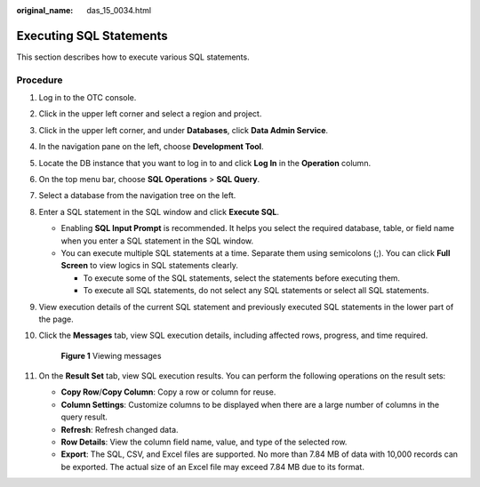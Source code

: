 :original_name: das_15_0034.html

.. _das_15_0034:

Executing SQL Statements
========================

This section describes how to execute various SQL statements.

Procedure
---------

#. Log in to the OTC console.

#. Click |image1| in the upper left corner and select a region and project.

#. Click |image2| in the upper left corner, and under **Databases**, click **Data Admin Service**.

#. In the navigation pane on the left, choose **Development Tool**.

#. Locate the DB instance that you want to log in to and click **Log In** in the **Operation** column.

#. On the top menu bar, choose **SQL Operations** > **SQL Query**.

#. Select a database from the navigation tree on the left.

#. Enter a SQL statement in the SQL window and click **Execute SQL**.

   -  Enabling **SQL Input Prompt** is recommended. It helps you select the required database, table, or field name when you enter a SQL statement in the SQL window.
   -  You can execute multiple SQL statements at a time. Separate them using semicolons (;). You can click **Full Screen** to view logics in SQL statements clearly.

      -  To execute some of the SQL statements, select the statements before executing them.
      -  To execute all SQL statements, do not select any SQL statements or select all SQL statements.

#. View execution details of the current SQL statement and previously executed SQL statements in the lower part of the page.

#. Click the **Messages** tab, view SQL execution details, including affected rows, progress, and time required.


   .. figure:: /_static/images/en-us_image_0000001694653313.png
      :alt: **Figure 1** Viewing messages

      **Figure 1** Viewing messages

#. On the **Result Set** tab, view SQL execution results. You can perform the following operations on the result sets:

   -  **Copy Row**/**Copy Column**: Copy a row or column for reuse.
   -  **Column Settings**: Customize columns to be displayed when there are a large number of columns in the query result.
   -  **Refresh**: Refresh changed data.
   -  **Row Details**: View the column field name, value, and type of the selected row.
   -  **Export**: The SQL, CSV, and Excel files are supported. No more than 7.84 MB of data with 10,000 records can be exported. The actual size of an Excel file may exceed 7.84 MB due to its format.

.. |image1| image:: /_static/images/en-us_image_0000001694653209.png
.. |image2| image:: /_static/images/en-us_image_0000001694653201.png
